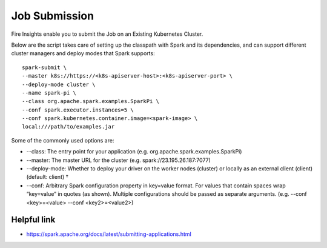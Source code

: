 Job Submission
==========

Fire Insights enable you to submit the Job on an Existing Kubernetes Cluster.

Below are the script takes care of setting up the classpath with Spark and its dependencies, and can support different cluster managers and deploy modes that Spark supports:

::

    spark-submit \
    --master k8s://https://<k8s-apiserver-host>:<k8s-apiserver-port> \
    --deploy-mode cluster \
    --name spark-pi \
    --class org.apache.spark.examples.SparkPi \
    --conf spark.executor.instances=5 \
    --conf spark.kubernetes.container.image=<spark-image> \
    local:///path/to/examples.jar

Some of the commonly used options are:

- --class: The entry point for your application (e.g. org.apache.spark.examples.SparkPi)
- --master: The master URL for the cluster (e.g. spark://23.195.26.187:7077)
- --deploy-mode: Whether to deploy your driver on the worker nodes (cluster) or locally as an external client (client) (default: client) †
- --conf: Arbitrary Spark configuration property in key=value format. For values that contain spaces wrap “key=value” in quotes (as shown). Multiple configurations should be passed as separate arguments. (e.g. --conf <key>=<value> --conf <key2>=<value2>)

Helpful link
++++++++++++

- https://spark.apache.org/docs/latest/submitting-applications.html
